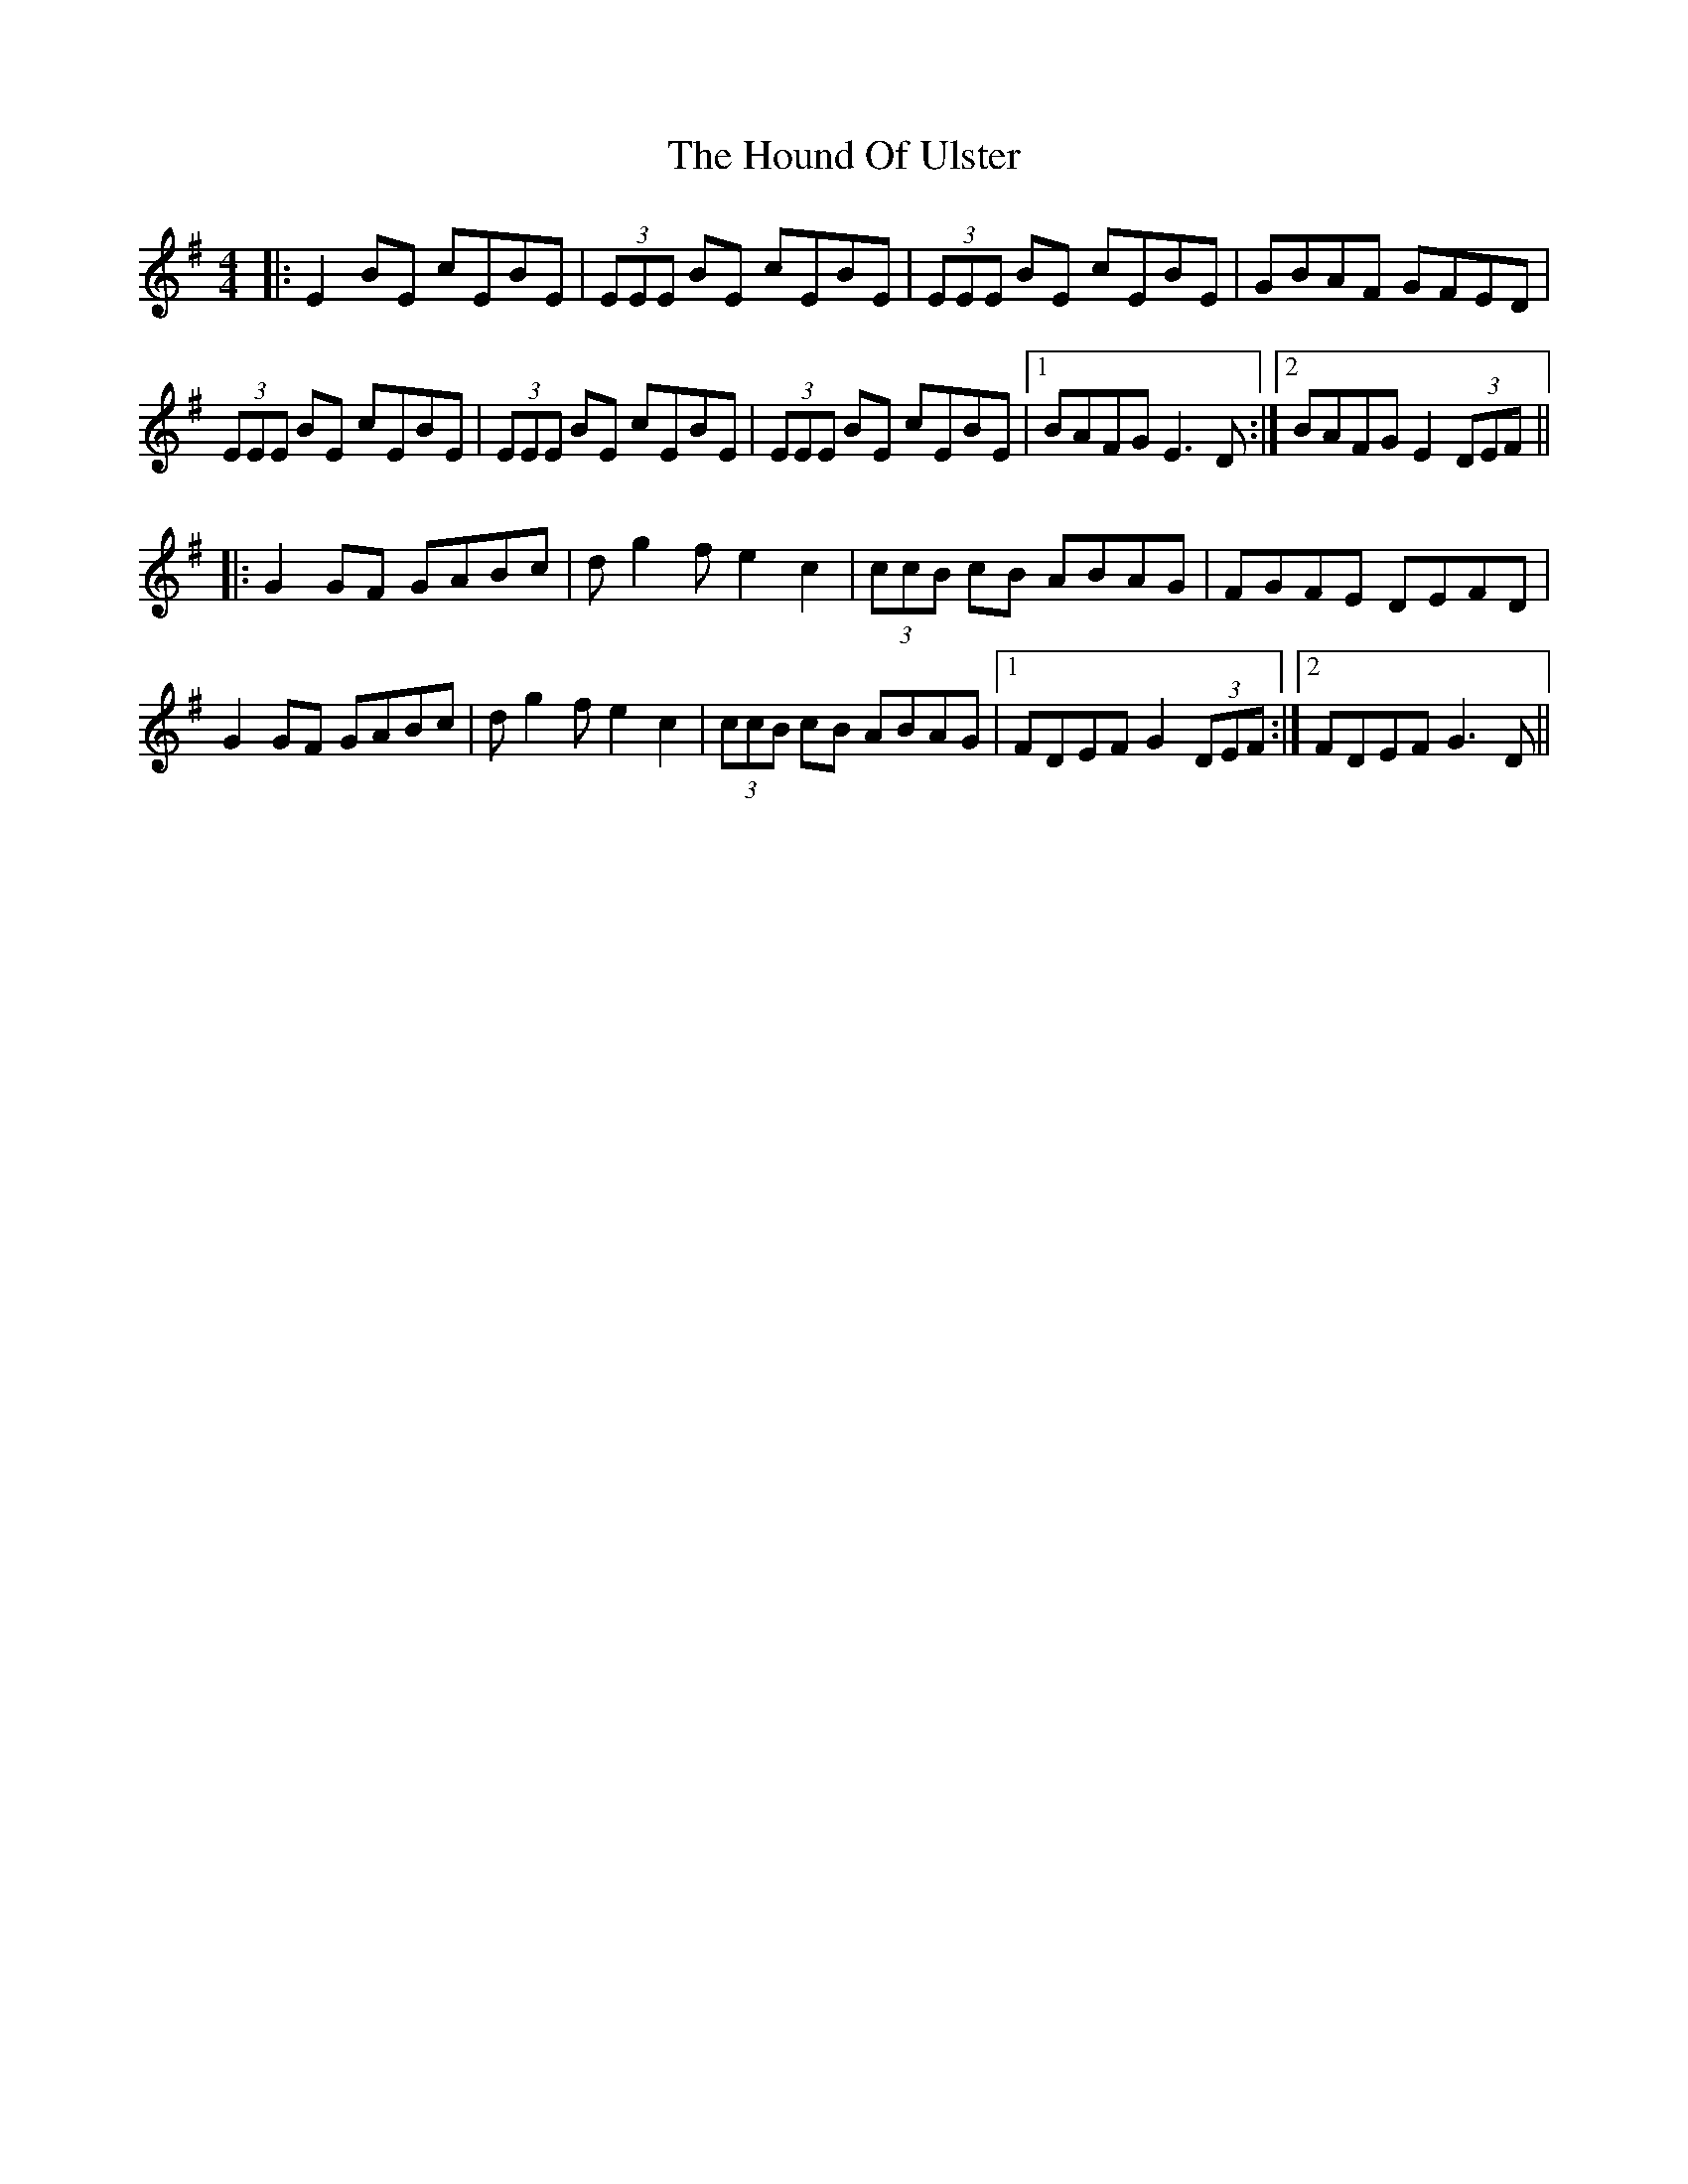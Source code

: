 X: 17900
T: Hound Of Ulster, The
R: reel
M: 4/4
K: Eminor
|:E2 BE cEBE|(3EEE BE cEBE|(3EEE BE cEBE|GBAF GFED|
(3EEE BE cEBE|(3EEE BE cEBE|(3EEE BE cEBE|1 BAFG E3 D:|2 BAFG E2 (3DEF||
|:G2 GF GABc|dg2 fe2 c2|(3ccB cB ABAG|FGFE DEFD|
G2 GF GABc|dg2 fe2 c2|(3ccB cB ABAG|1 FDEF G2 (3DEF:|2 FDEF G3 D||

